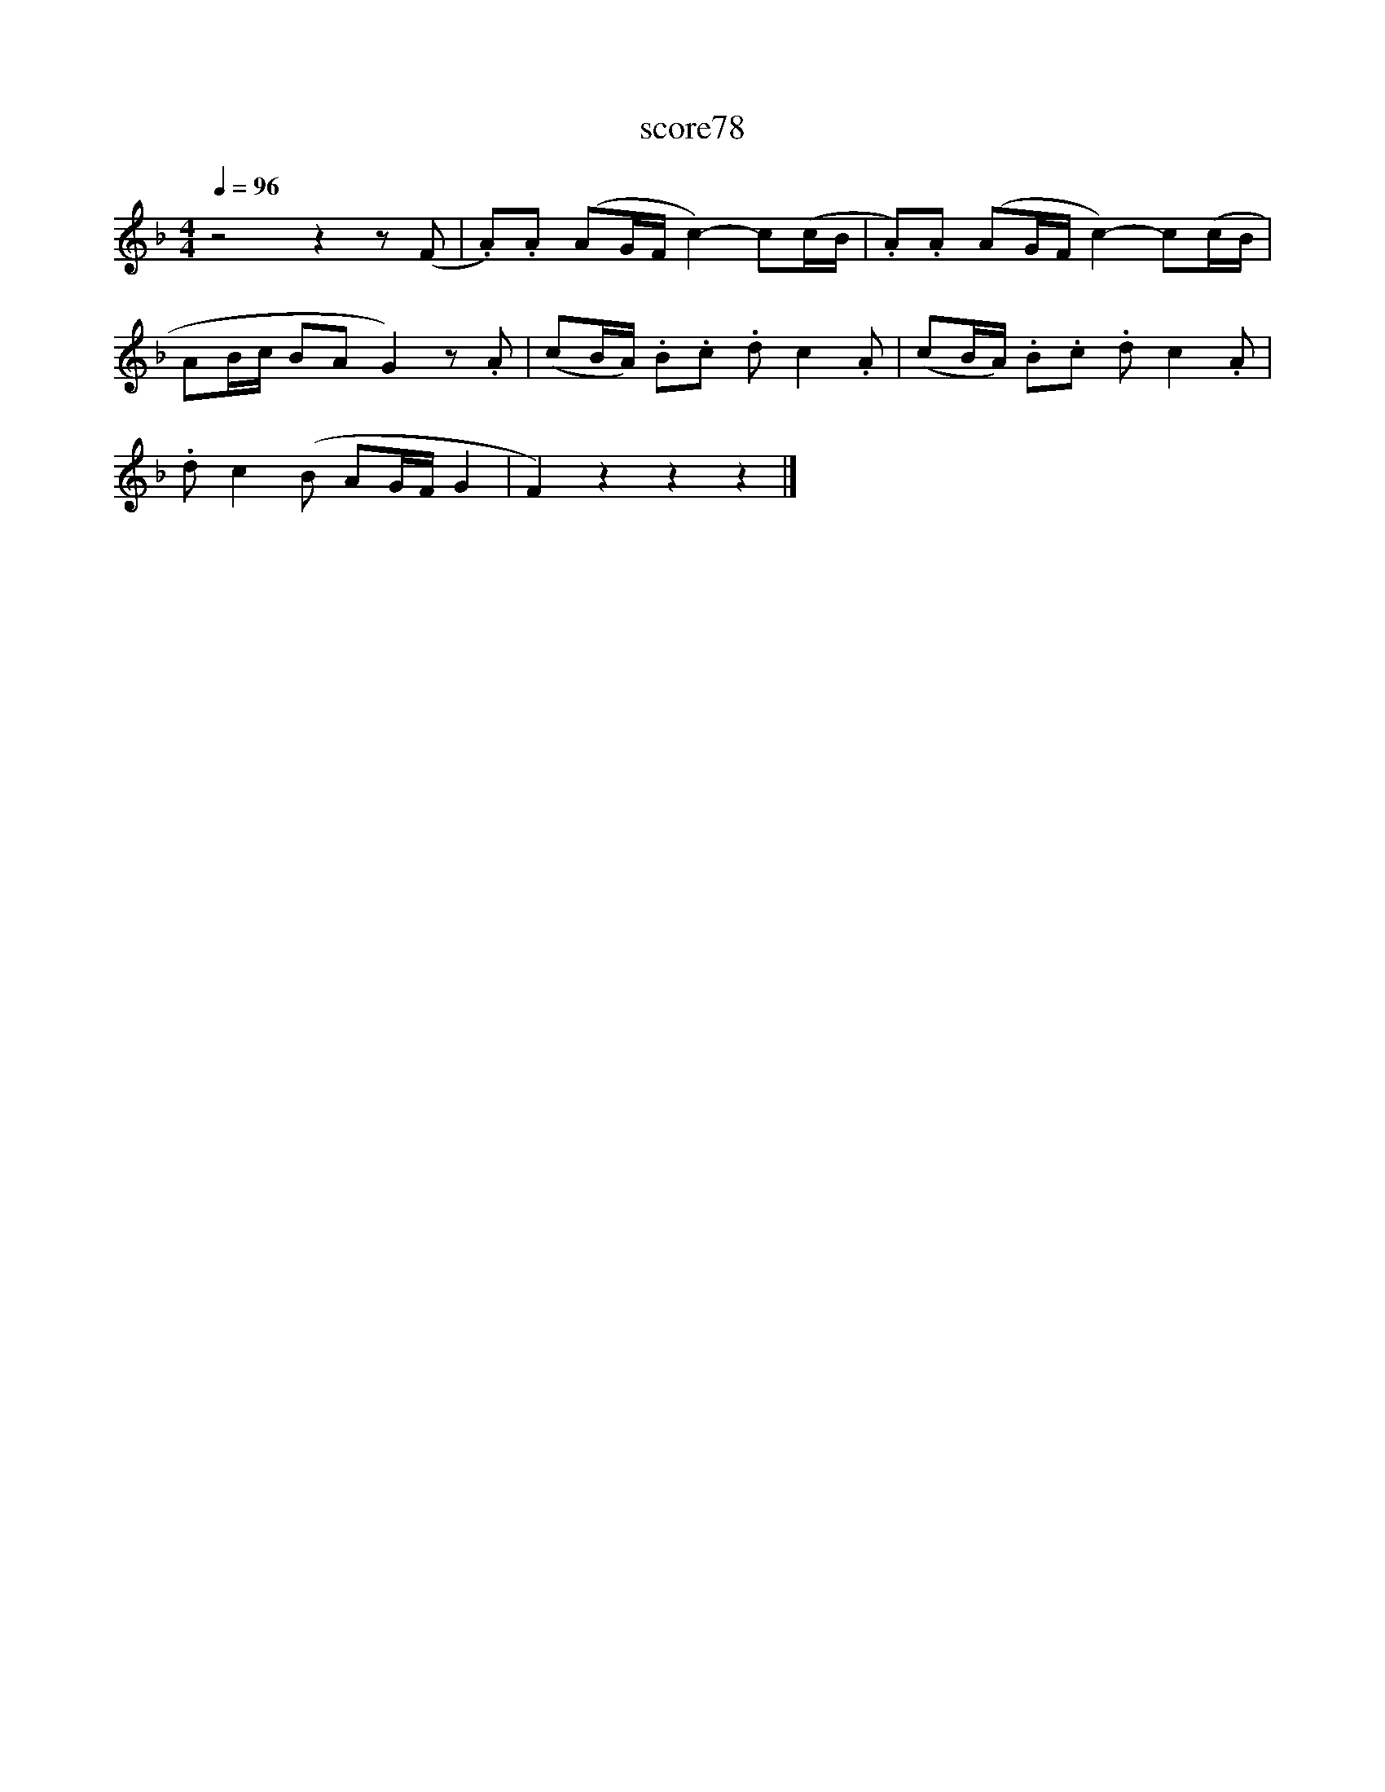 X:279
T:score78
L:1/8
Q:1/4=96
M:4/4
I:linebreak $
K:F
 z4 z2 z (F | .A).A (AG/F/ c2-) c(c/B/ | .A).A (AG/F/ c2-) c(c/B/ |$ AB/c/ BA G2) z .A | %4
 (cB/A/) .B.c .d c2 .A | (cB/A/) .B.c .d c2 .A |$ .d c2 (B AG/F/ G2 | F2) z2 z2 z2 |] %8
